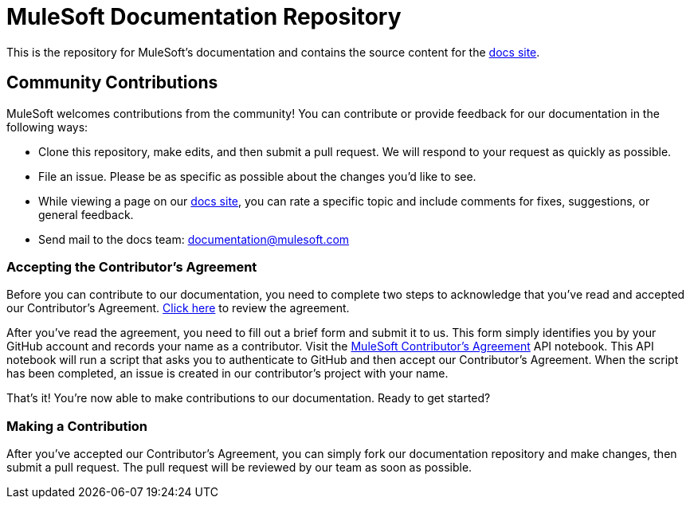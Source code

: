 = MuleSoft Documentation Repository

This is the repository for MuleSoft's documentation and contains the source content for the http://developer.mulesoft.com/docs[docs site].

== Community Contributions

MuleSoft welcomes contributions from the community! You can contribute or provide feedback for our documentation in the following ways:

* Clone this repository, make edits, and then submit a pull request. We will respond to your request as quickly as possible.
* File an issue. Please be as specific as possible about the changes you'd like to see.
* While viewing a page on our http://developer.mulesoft.com/docs[docs site], you can rate a specific topic and include comments for fixes, suggestions, or general feedback.
* Send mail to the docs team: documentation@mulesoft.com

=== Accepting the Contributor's Agreement

Before you can contribute to our documentation, you need to complete two steps to acknowledge that you've read and accepted our Contributor's Agreement. link:http://www.mulesoft.org/legal/contributor-agreement.html[Click here] to review the agreement.

After you've read the agreement, you need to fill out a brief form and submit it to us. This form simply identifies you by your GitHub account and records your name as a contributor. Visit the link:https://api-notebook.anypoint.mulesoft.com/notebooks#bc1cf75a0284268407e4[MuleSoft Contributor's Agreement] API notebook. This API notebook will run a script that asks you to authenticate to GitHub and then accept our Contributor's Agreement. When the script has been completed, an issue is created in our contributor's project with your name.

That's it! You're now able to make contributions to our documentation. Ready to get started?

=== Making a Contribution

After you've accepted our Contributor's Agreement, you can simply fork our documentation repository and make changes, then submit a pull request. The pull request will be reviewed by our team as soon as possible.

